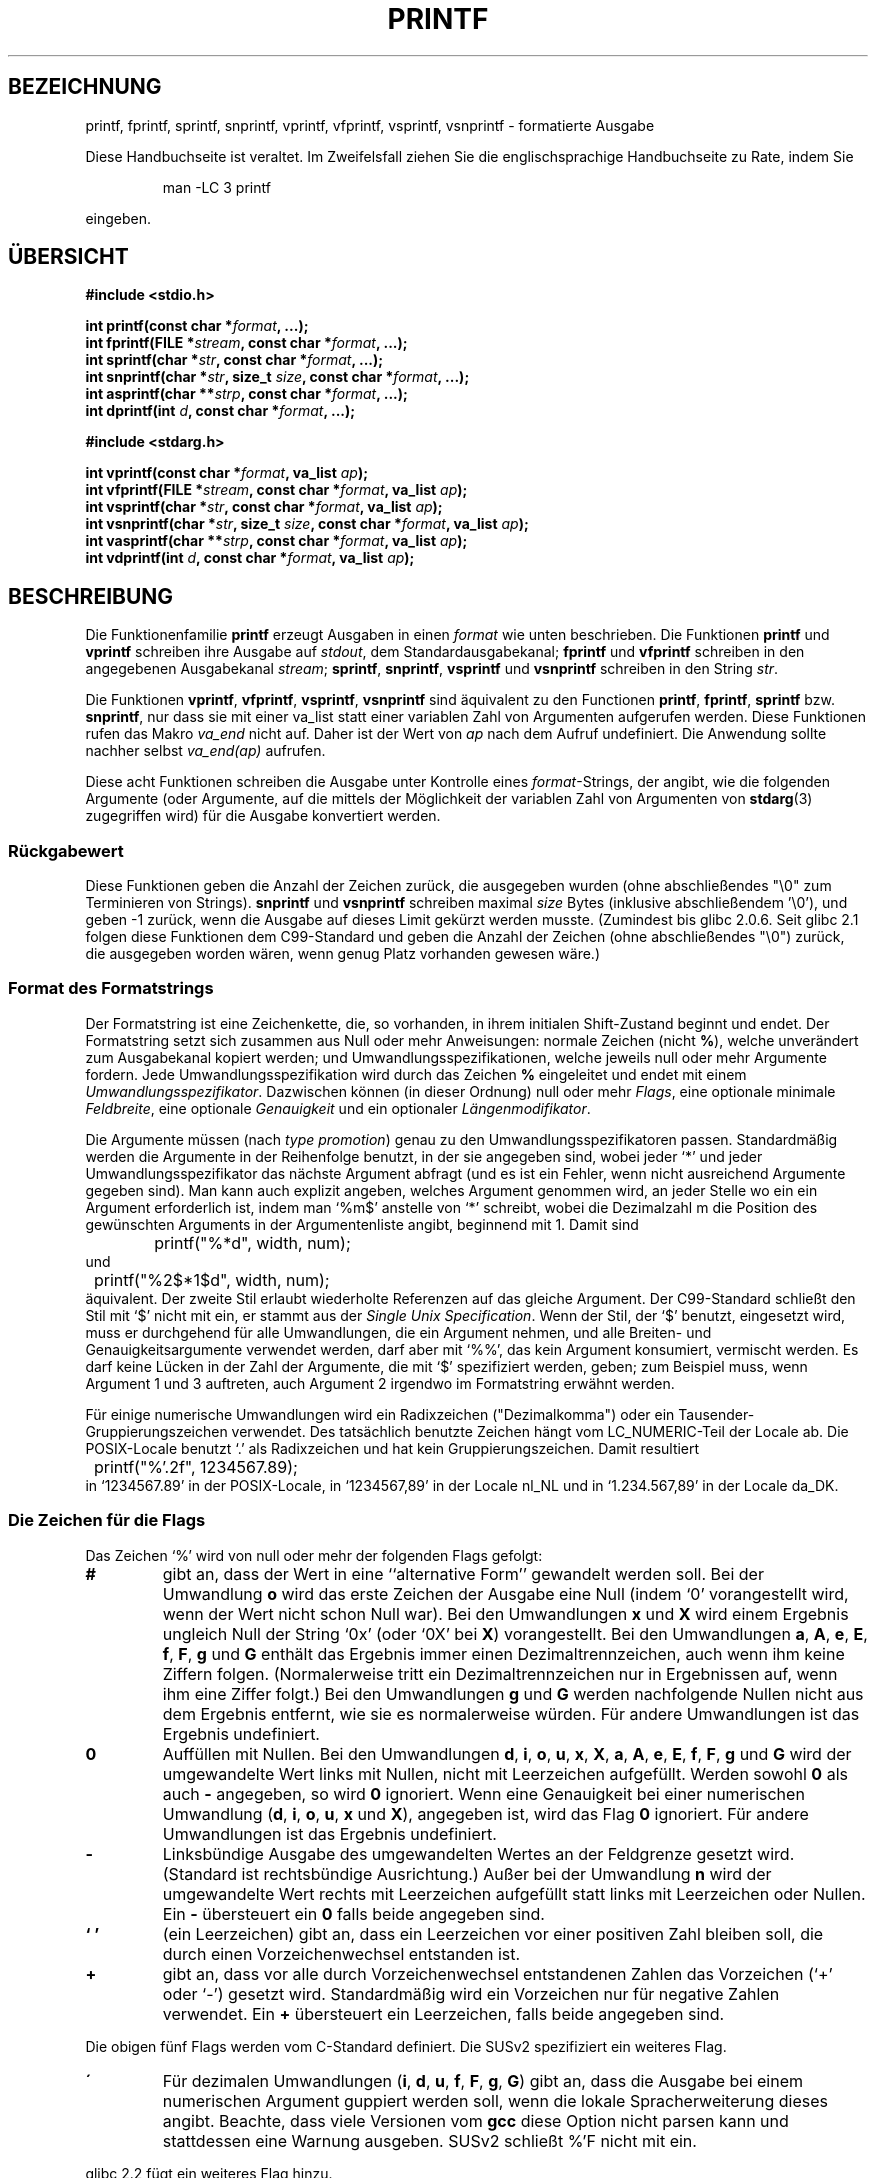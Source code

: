 .\" Copyright (c) 1999 Andries Brouwer (aeb@cwi.nl)
.\"
.\" This is free documentation; you can redistribute it and/or
.\" modify it under the terms of the GNU General Public License as
.\" published by the Free Software Foundation; either version 2 of
.\" the License, or (at your option) any later version.
.\"
.\" The GNU General Public License's references to "object code"
.\" and "executables" are to be interpreted as the output of any
.\" document formatting or typesetting system, including
.\" intermediate and printed output.
.\"
.\" This manual is distributed in the hope that it will be useful,
.\" but WITHOUT ANY WARRANTY; without even the implied warranty of
.\" MERCHANTABILITY or FITNESS FOR A PARTICULAR PURPOSE.  See the
.\" GNU General Public License for more details.
.\"
.\" You should have received a copy of the GNU General Public
.\" License along with this manual; if not, write to the Free
.\" Software Foundation, Inc., 59 Temple Place, Suite 330, Boston, MA 02111,
.\" USA.
.\"
.\"
.\" Earlier versions of this page influenced the present text.
.\" It was derived from a Berkeley page with version
.\"       @(#)printf.3    6.14 (Berkeley) 7/30/91
.\" converted for Linux by faith@cs.unc.edu, updated by
.\" Helmut.Geyer@iwr.uni-heidelberg.de, agulbra@troll.no and Bruno Haible.
.\"
.\" 1999-11-25 aeb - Rewritten, using SUSv2 and C99.
.\" 2000-07-26 jsm28@hermes.cam.ac.uk - three small fixes
.\" 2000-10-16 jsm28@hermes.cam.ac.uk - more fixes
.\"
.\" Translation for said earlier version:
.\" Translated to German Mon May 27 16:00:00 1996 by Patrick Rother <krd@gulu.net>
.\" Modified Fri May 30 11:48:54 1996 by Martin Schulze (joey@infodrom.north.de)
.\" Modified Mon Jun 10 01:06:57 1996 by Martin Schulze (joey@linux.de)
.\" Modified Tue Dec 12 14:27:23 1996 by Martin Schulze (joey@linux.de)
.\" New approach for new version using old translations:
.\" Modified 15 Feb 2001 Michael Piefel <piefel@informatik.hu-berlin.de>
.\"
.TH PRINTF 3  "16. Oktober 2000" "GNU" "Bibliotheksfunktionen"
.SH "BEZEICHNUNG"
printf, fprintf, sprintf, snprintf, vprintf, vfprintf, vsprintf, vsnprintf  \- formatierte Ausgabe
.PP
Diese Handbuchseite ist veraltet. Im Zweifelsfall ziehen Sie
die englischsprachige Handbuchseite zu Rate, indem Sie
.IP
man -LC 3 printf
.PP
eingeben.
.SH "ÜBERSICHT"
.B #include <stdio.h>
.sp
.BI "int printf(const char *" format ", ...);"
.br
.BI "int fprintf(FILE *" stream ", const char *" format ", ...);"
.br
.BI "int sprintf(char *" str ", const char *" format ", ...);"
.br
.BI "int snprintf(char *" str ", size_t " size ", const char *" format ", ...);"
.br
.BI "int asprintf(char **" strp ", const char *" format ", ...);"
.br
.BI "int dprintf(int " d ", const char *" format ", ...);"
.sp
.B #include <stdarg.h>
.sp
.BI "int vprintf(const char *" format ", va_list " ap );
.br
.BI "int vfprintf(FILE *" stream ", const char *" format ", va_list " ap );
.br
.BI "int vsprintf(char *" str ", const char *" format ", va_list " ap );
.br
.BI "int vsnprintf(char *" str ", size_t " size ", const char *" format ", va_list " ap );
.br
.BI "int vasprintf(char **" strp ", const char *" format ", va_list " ap );
.br
.BI "int vdprintf(int " d ", const char *" format ", va_list " ap );
.SH "BESCHREIBUNG"
Die Funktionenfamilie
.B printf
erzeugt Ausgaben in einen
.I format
wie unten beschrieben. Die Funktionen
.B printf
und
.B vprintf
schreiben ihre Ausgabe auf
.IR stdout ,
dem Standardausgabekanal;
.B fprintf
und
.B vfprintf
schreiben in den angegebenen Ausgabekanal
.IR stream ;
.BR sprintf ,
.BR snprintf ,
.BR vsprintf
und
.BR vsnprintf
schreiben in den String
.IR  str .
.PP
Die Funktionen
.BR vprintf ,
.BR vfprintf ,
.BR vsprintf ,
.B vsnprintf
sind äquivalent zu den Functionen
.BR printf ,
.BR fprintf ,
.B sprintf
bzw.
.BR snprintf ,
nur dass sie mit einer va_list statt einer variablen Zahl von Argumenten
aufgerufen werden. Diese Funktionen rufen das Makro
.I va_end
nicht auf. Daher ist der Wert von
.I ap
nach dem Aufruf undefiniert. Die Anwendung sollte nachher selbst
.I va_end(ap)
aufrufen.
.PP
Diese acht Funktionen schreiben die Ausgabe unter Kontrolle eines
.IR format "\-Strings,"
der angibt, wie die folgenden Argumente (oder Argumente, auf die mittels der
Möglichkeit der variablen Zahl von Argumenten von
.BR stdarg (3)
zugegriffen wird) für die Ausgabe konvertiert werden.
.SS "Rückgabewert"
Diese Funktionen geben die Anzahl der Zeichen zurück, die ausgegeben
wurden (ohne abschließendes "\e0" zum Terminieren von Strings).
.BR snprintf " und " vsnprintf
schreiben maximal
.I size
Bytes (inklusive abschließendem '\e0'), und geben \-1 zurück, wenn
die Ausgabe auf dieses Limit gekürzt werden musste.
(Zumindest bis glibc 2.0.6. Seit glibc 2.1 folgen diese Funktionen dem
C99-Standard und geben die Anzahl der Zeichen (ohne abschließendes "\e0")
zurück, die ausgegeben worden wären, wenn genug Platz vorhanden gewesen wäre.)
.SS "Format des Formatstrings"
Der Formatstring ist eine Zeichenkette, die, so vorhanden, in ihrem initialen
Shift-Zustand beginnt und endet.
Der Formatstring setzt sich zusammen aus Null oder mehr Anweisungen: normale
Zeichen (nicht
.BR % ),
welche unverändert zum Ausgabekanal kopiert werden;
und Umwandlungsspezifikationen, welche jeweils null oder mehr Argumente 
fordern.  Jede Umwandlungsspezifikation wird durch das Zeichen
.BR % 
eingeleitet und endet mit einem
.IR Umwandlungsspezifikator .
Dazwischen können (in dieser Ordnung) null oder mehr
.IR Flags ,
eine optionale minimale
.IR Feldbreite ,
eine optionale
.I Genauigkeit
und ein optionaler
.IR Längenmodifikator .
.PP
Die Argumente müssen (nach \fItype promotion\fP) genau zu den
Umwandlungsspezifikatoren passen.  Standardmäßig werden die Argumente in der
Reihenfolge benutzt, in der sie angegeben sind, wobei jeder `*' und jeder
Umwandlungsspezifikator das nächste Argument abfragt (und es ist ein Fehler,
wenn nicht ausreichend Argumente gegeben sind). Man kann auch explizit angeben,
welches Argument genommen wird, an jeder Stelle wo ein ein Argument erforderlich
ist, indem man `%m$' anstelle von `*' schreibt, wobei die Dezimalzahl m die
Position des gewünschten Arguments in der Argumentenliste angibt, beginnend mit
1. Damit sind
.RS
.nf
	printf("%*d", width, num);
.fi
.RE
und
.RS
.nf
	printf("%2$*1$d", width, num);
.fi
.RE
äquivalent. Der zweite Stil erlaubt wiederholte Referenzen auf das gleiche
Argument.  Der C99-Standard schließt den Stil mit `$' nicht mit ein, er stammt
aus der \fISingle Unix Specification\fP.  Wenn der Stil, der `$' benutzt,
eingesetzt wird, muss er durchgehend für alle Umwandlungen, die ein Argument
nehmen, und alle Breiten- und Genauigkeitsargumente verwendet werden, darf aber
mit `%%', das kein Argument konsumiert, vermischt werden. Es darf keine Lücken
in der Zahl der Argumente, die mit `$' spezifiziert werden, geben; zum Beispiel
muss, wenn Argument 1 und 3 auftreten, auch Argument 2 irgendwo im Formatstring
erwähnt werden.
.PP
Für einige numerische Umwandlungen wird ein Radixzeichen ("Dezimalkomma") oder
ein Tausender-Gruppierungszeichen verwendet. Des tatsächlich benutzte Zeichen
hängt vom LC_NUMERIC-Teil der Locale ab. Die POSIX-Locale benutzt `.' als
Radixzeichen und hat kein Gruppierungszeichen. Damit resultiert
.RS
.nf
	printf("%'.2f", 1234567.89);
.fi
.RE
in `1234567.89' in der POSIX-Locale, in `1234567,89' in der
Locale nl_NL und in `1.234.567,89' in der Locale da_DK.
.SS "Die Zeichen für die Flags"
Das Zeichen `%' wird von null oder mehr der folgenden Flags gefolgt:
.TP
.B #
gibt an, dass der Wert in eine ``alternative Form'' gewandelt werden soll.
Bei der Umwandlung 
.BR o
wird das erste Zeichen der Ausgabe eine Null (indem `0' vorangestellt wird, wenn
der Wert nicht schon Null war).  Bei den Umwandlungen
.B x
und
.B X
wird einem Ergebnis ungleich Null der String `0x' (oder `0X' bei
.BR X )
vorangestellt.  Bei den Umwandlungen
.BR a ,
.BR A ,
.BR e ,
.BR E ,
.BR f ,
.BR F ,
.B g
und
.B G
enthält das Ergebnis immer einen Dezimaltrennzeichen, auch wenn ihm keine Ziffern
folgen.  (Normalerweise tritt ein Dezimaltrennzeichen nur in Ergebnissen auf, wenn
ihm eine Ziffer folgt.)  Bei den Umwandlungen
.B g
und
.B G
werden nachfolgende Nullen nicht aus dem Ergebnis entfernt, wie sie es
normalerweise würden.
Für andere Umwandlungen ist das Ergebnis undefiniert.
.TP
.B \&0
Auffüllen mit Nullen.  Bei den Umwandlungen
.BR d ,
.BR i ,
.BR o ,
.BR u ,
.BR x ,
.BR X ,
.BR a ,
.BR A ,
.BR e ,
.BR E ,
.BR f ,
.BR F ,
.B g
und
.B G
wird der umgewandelte Wert links mit Nullen, nicht mit Leerzeichen aufgefüllt.
Werden sowohl
.B \&0
als auch
.B \-
angegeben, so wird
.B \&0
ignoriert.
Wenn eine Genauigkeit bei einer numerischen Umwandlung
.BR "" ( d ,
.BR i ,
.BR o ,
.BR u ,
.B x
und
.BR X ),
angegeben ist, wird das Flag
.B \&0
ignoriert.
Für andere Umwandlungen ist das Ergebnis undefiniert.
.TP
.B \-
Linksbündige Ausgabe des umgewandelten Wertes an der Feldgrenze gesetzt wird.
(Standard ist rechtsbündige Ausrichtung.) Außer bei der Umwandlung
.B n
wird der umgewandelte Wert rechts mit Leerzeichen aufgefüllt statt links
mit Leerzeichen oder Nullen.  Ein
.B \-
übersteuert ein
.B \&0
falls beide angegeben sind.
.TP
.B ` '
(ein Leerzeichen) gibt an, dass ein Leerzeichen vor einer positiven Zahl
bleiben soll, die durch einen Vorzeichenwechsel entstanden ist.
.TP
.B +
gibt an, dass vor alle durch Vorzeichenwechsel entstandenen Zahlen das 
Vorzeichen (`+' oder `-') gesetzt wird.  Standardmäßig wird ein
Vorzeichen nur für negative Zahlen verwendet. Ein
.B +
übersteuert ein Leerzeichen, falls beide angegeben sind.
.PP
Die obigen fünf Flags werden vom C-Standard definiert. Die SUSv2 spezifiziert ein
weiteres Flag.
.TP
.B \'
Für dezimalen Umwandlungen
.BR "" ( i ,
.BR d ,
.BR u ,
.BR f ,
.BR F ,
.BR g ,
.BR G )
gibt an, dass die Ausgabe bei einem numerischen Argument guppiert
werden soll, wenn die lokale Spracherweiterung dieses angibt.
Beachte, dass viele Versionen vom
.B gcc
diese Option nicht parsen kann und stattdessen eine Warnung ausgeben.
SUSv2 schließt %'F nicht mit ein.
.PP
glibc 2.2 fügt ein weiteres Flag hinzu.
.TP
.B I
Für dezimale Ganzzahlumwandlungen
.BR "" ( i ,
.BR d ,
.BR u )
benutzt die Ausgabe die alternativen Ausgabeziffern der Locale, wenn es solche
gibt (zum Beispiel arabische Ziffern). Allerdings schließt die Bibliothek keine
Locale-Definitionen mit ein, die
.B outdigits
definieren.
.\" See http://sources.redhat.com/ml/libc-alpha/2000-08/msg00230.html
.SS "Die Feldbreite"
Eine optionale Dezimalzahl, die die minimale Feldbreite angibt.  Wenn der
umgewandelte Wert weniger Zeichen als die Feldbreite hat, wird er links mit
Leerzeichen aufgefüllt (oder rechts, wenn das Flag für Linksbündigkeit 
gesetzt ist). Statt einer Dezimalzahl kann auch `*' oder `*m$' (für eine
Dezimalzahl m) angegeben werden, um zu spezifizieren, dass die Feldbreite im
nächsten (oder m-ten) Argument gegeben ist, welches den Type
.I int
haben muss. Eine negative Feldbreite wird als Flag `-' gefolgt von einer
positiven Breite interpretiert. In keinem Fall resultiert eine nichtexistierende
oder kleine Feldbreite im Abschneiden eines Feldes; ist das Ergebnis einer
Umwandlung breiter als die Feldbreite, so wird das Feld erweitert, um das
Ergebnis aufzunehmen.
.SS "Die Genauigkeit"
Eine optionale Genauigkeit in der Form eines Punkts (`\&.')  gefolgt von einer
optionalen Zahl.  Statt einer Dezimalzahl kann auch `*' oder `*m$' (für eine
Dezimalzahl m) angegeben werden, um zu spezifizieren, dass die Genauigkeit im
nächsten (oder m-ten) Argument gegeben ist, welches den Type
.I int
haben muss.
Wenn die Zahl weggelassen wird oder es eine negative Zahle ist, wird eine
Genauigkeit von Null angenommen.  Dies gibt die minimale Anzahl der Ziffern an,
die bei den Umwandlungen
.BR d ,
.BR i ,
.BR o ,
.BR u ,
.B x
und
.B X
erscheinen, bzw. die Anzahl der Ziffern nach dem Dezimaltrennzeichen bei 
.BR a ,
.BR A ,
.BR e ,
.BR E ,
.B f
und
.B F
, die maximale Anzahl von signifikanten Ziffern bei
.B g
und
.B G
, oder die maximale Anzahl von auszugebenden Zeichen eines Strings bei
.B s
und
.BR S .
.SS "Der Längenmodifikator"
Im Folgenden steht "Ganzzahlumwandlung" für
.BR d ,
.BR i ,
.BR o ,
.BR u ,
.BR x
oder
.BR X .
.TP
.B hh
Eine folgende Ganzzahlumwandlung entspricht einem Argument vom Typ
.I signed char
oder
.IR "unsigned char" ,
oder eine folgende
.BR n -Umwandlung
entspricht einem Zeiger auf ein
.IR signed - char -Argument.
.TP
.B h
Eine folgende Ganzzahlumwandlung entspricht einem Argument vom Typ
.I short int
oder
.IR "unsigned short int" ,
oder eine folgende
.BR n -Umwandlung
entspricht einem Zeiger auf ein
.IR short - int -Argument.
.TP
.B l
Eine folgende Ganzzahlumwandlung entspricht einem Argument vom Typ
.I long int
oder
.IR "unsigned long int",
oder eine folgende
.BR n -Umwandlung
entspricht einem Zeiger auf ein
.IR long - int -Argument,
oder eine folgende
.BR c -Umwandlung
entspricht einem Zeiger auf ein
.IR wchar_t -Argument,
.TP
.B ll
Eine folgende Ganzzahlumwandlung entspricht einem Argument vom Typ
.I long long int
oder
.IR "unsigned long long int" ,
oder eine folgende
.BR n -Umwandlung
entspricht einem Zeiger auf ein
.IR long - long - int -Argument.
.TP
.B L
Eine folgende
.BR a -,
.BR A -,
.BR e -,
.BR E -,
.BR f -,
.BR F -,
.BR g -
oder
.BR G -Umwandlung
entspricht einem
.IR "long double" -Argument.
(C99 erlaubt %LF, aber SUSv2 nicht.)
.TP
.B q
(`quad'. Nur BSD 4.4 und Linux libc5. Nicht benutzen.) Dies ist ein Synonym für
.BR ll .
.TP
.B j
Eine folgende Ganzzahlumwandlung entspricht einem Argument vom Typ
.I intmax_t
oder
.IR uintmax_t .
.TP
.B z
Eine folgende Ganzzahlumwandlung entspricht einem Argument vom Typ
.I size_t
oder
.IR ssize_t.
(Linux libc5 hat
.B Z
in dieser Bedeutung. Nicht benutzen.)
.TP
.B t
Eine folgende Ganzzahlumwandlung entspricht einem Argument vom Typ
.IR ptrdiff_t .
.PP
SUSv2 kennt nur die Längenmodifikatoren
.B h
(in
.BR hd ,
.BR hi ,
.BR ho ,
.BR hx ,
.BR hX ,
.BR hn )
und
.B l
(in
.BR ld ,
.BR li ,
.BR lo ,
.BR lx ,
.BR lX ,
.BR ln ,
.BR lc ,
.BR ls )
und
.B L
(in
.BR Le ,
.BR LE ,
.BR Lf ,
.BR Lg ,
.BR LG ).
.SS "Der Umwandlungsspezifikator"
Ein Zeichen, das den Typ der anzuwendenden Umwandlung angibt.
Die Umwandlungsspezifikatoren und ihre Bedeutung sind:
.TP
.BR d , i
Das Argument 
.I int
(oder eine entsprechende Variante) wird umgewandelt in eine 
vorzeichenbehaftete Dezimalzahl.
Die Genauigkeit, sofern vorhanden, gibt die minimale Anzahl vor Ziffern an,
die auftreten muss; wenn der umgewandelte Wert weniger Ziffern benötigt, wird er
links mit Nullen aufgefüllt. Die voreingestellte Genauigkeit ist 1. Wird 0 mit
einer expliziten Genauigkeit 0 gedruckt, so ist die Ausgabe leer.
.TP
.BR o , u , x , X
Das
.IR unsigned - int -Argument
wird in eine vorzeichenlose Oktal-
.BR "" ( o ),
Dezimal-
.BR "" ( u ),
oder Hexadezimalzahl
.BR "" ( x
und
.BR X )
umgewandelt. Die Buchstaben 
.B abcdef
werden für Umwandlungen
.B x
benutzt; die Buchstaben
.B ABCDEF
für Umwandlungen
.BR X .
Die Genauigkeit, sofern vorhanden, gibt die minimale Anzahl vor Ziffern an,
die auftreten muss; wenn der umgewandelte Wert weniger Ziffern benötigt, wird er
links mit Nullen aufgefüllt. Die voreingestellte Genauigkeit ist 1. Wird 0 mit
einer expliziten Genauigkeit 0 gedruckt, so ist die Ausgabe leer.
.TP
.BR e , E
Das Argument 
.I double
wird gerundet und in das Format
.if \w'\*(Pm'=0 .ds Pm ±
.BR "" [\-]d \&. ddd e \\*(Pmdd
umgewandelt, wobei eine Ziffer vor dem Dezimaltrennzeichen erscheint und die
Anzahl der Ziffern dahinter der Genauigkeit entspricht; wenn die Genauigkeit
fehlt, wird sie als 6 angenommen; wenn die Genauigkeit Null ist, erscheint kein
Dezimaltrennzeichen. Eine Umwandlung 
.B E
benutzt den Buchstaben 
.B E
(in Gegensatz zu
.BR e ),
um den Exponenten einzuleiten.  Der Exponent enthält immer mindestens zwei 
Ziffern; wenn der Wert Null ist, ist der Exponent 00.
.TP
.BR f , F
Das Argument
.I double
wird gerundet und umgewandelt in dezimale Notation im Format
.BR "" [-]ddd \&. ddd,
wobei die Anzahl der Ziffern hinter dem Dezimaltrennzeichen der Genauigkeit
entspricht.  Wenn die Genauigkeit fehlt, wird sie als 6 angenommen; wenn die
Genauigkeit Null ist, erscheint kein Dezimaltrennzeichen.  Wenn ein
Dezimaltrennzeichen erscheint, befindet sich mindestens eine Ziffer davor.
.PP
(SUSv2 kennt
.B F
nicht und sagt, dass Zeichenkettenrepräsentationen für Unendlich und NaN (Not a
Number - keine Zahl) vorhanden sein können. Der C99-Standard spezifiziert
`[-]inf' oder `[-]infinity' für Unendlich, und eine Zeichenkette beginnend mit
`nan' für NaN im Falle von
.BR f ,
und `[-]INF' oder `[-]INFINITY' oder `NAN' im Falle von
.BR F .)
.TP
.B g , G
Das Argument
.I double
wird umgewandelt in das Format
.B f
oder
.B e
(oder
.B F
oder
.B E
für die Umwandlung
.BR G ).
Die Genauigkeit gibt die Anzahl der signifikanten Stellen an.
Wenn die Genauigkeit fehlt, werden 6 Ziffern zurückgegeben; wenn die Genauigkeit
Null ist, wird sie als 1 angenommen.
Form
.B e
wird benutzt, wenn der Exponent kleiner als \-4 oder größer als oder gleich
der Genauigkeit ist.  Nachfolgende Nullen im Bruchteil werden entfernt; ein
Dezimaltrennzeichen erscheint nur, wenn es von mindestens einer Ziffer gefolgt wird.
.TP
.BR a , A
(C99; nicht in SUSv2) Für die Umwandlung
.B a
wird das
.IR double -Argument
in hexadezimale Notation gebracht (unter Benutzung der Buchstaben abcdef) in der Form
.BR "" [-] 0x h \&. hhhh p \\*(Pmd;
für
.B A
sind dagegen der Präfix
.BR 0X,
die Buchstaben ABCDEF und das Exponententrennzeichen
.BR P .
Vor dem Dezimaltrennzeichen ist eine hexadezimale Ziffer, die Anzahl der Stellen
dahinter entspricht der Genauigkeit. Die standardmäßige Genauigkeit genügt für
eine exakte Repräsentation des Wertes, wenn eine exakte Repräsentation zur Basis
2 existiert und ist sonstigenfalls groß genug, um Werte vom Typ
.I double
zu unterscheiden. Die Ziffer vor dem Dezimaltrennzeichen ist unspezifiziert für
nichtnormalisierte Zahlen, und nicht Null, aber ansonsten unspezifiziert, für
normalisierte Zahlen.
.TP
.B c
Wenn kein Modifikator
.B l
vorhanden ist, wird das Argument
.I int
umgewandelt in einen 
.I "unsigned char"
und das resultierende Zeichen ausgegeben.
Wenn ein
.B l
vorhanden ist, wird das
.IR wint_t -Argument
(breites Zeichen) mit einem Ruf der Funktion
.B wcrtomb
zu einer Multibyte-Folge umgewandelt, mit der Konvertierung beginnend im
initialen Zustand, und die resultierende Multibyte-Zeichenkette wird ausgegeben.
.TP
.B s
Wenn kein Modifikator
.B l
vorhanden ist, wird das Argument
.I "const char *"
erwartet als ein Zeiger auf ein Array vom Typ Character (Zeiger
auf einen String).  Zeichen aus diesem Array werden bis zu (aber nicht 
einschließlich) des terminierenden
.BR NUL \-Zeichens
ausgegeben; wenn eine Genauigkeit angegeben ist, werden nicht mehr Zeichen als die
angegebene Anzahl ausgegeben.
Wenn eine Genauigkeit angegeben ist braucht kein Null-Zeichen vorhanden zu sein;
wenn die Genauigkeit nicht angegeben ist oder größer als die Array-Größe ist,
muss das Array ein beendendes Zeichen
.B NUL
enthalten.
Wenn ein
.B l
vorhanden ist, wird das
.IR const - wchar_t - * -Argument
als ein Zeiger auf ein Array von breiten Zeichen erwartet. Breite Zeichen aus
dem Array werden zu Multibyte-Zeichen umgewandelt (jedes mit einem Ruf von
.BR wcrtomb,
beginnend im initialen Zustand vor dem ersten breiten Zeichen), bis zu und
einschließlich des terminierenden breiten
.BR NUL -Zeichens.
Wenn eine Genauigkeit angegeben ist, werden nicht mehr Bytes als die
angegebene Anzahl ausgegeben, aber es werden keine partiellen Multibyte-Zeichen
ausgegeben. Man beachte, dass die Genauigkeit die Anzahl der
.IR Bytes ,
nicht der
.I "breiten Zeichen"
oder
.I Bildschirmpositionen
angibt. Das Array muss ein terminierendes breites
.BR NUL -Zeichen
enthalten, wenn nicht eine Genauigkeit gegeben ist, die so klein ist, dass die
Zahl der geschriebenen Bytes sie übersteigt, bevor das Ende des Arrays erreicht
ist.
.TP
.B C
(Nicht in C99, aber in SUSv2.)
Synonym für
.BR lc .
Nicht benutzen.
.TP
.B S
(Nicht in C99, aber in SUSv2.)
Synonym für
.BR ls .
Nicht benutzen.
.TP
.B p
Das Zeiger-Argument
.I "void *"
wird hexadezimal ausgegeben (wie bei
.B %#x
oder
.BR  %#lx ).
.TP
.B n
Die Anzahl der bis hierhin ausgegebenen Zeichen wird in dem Integer
gespeichert, der durch das Zeiger-Argument
.I "int *"
(bzw. Äquivalent) gegeben ist.  Kein Argument wird umgewandelt.
.TP
.B %
Ein `%' wird ausgegeben.  Kein Argument wird umgewandelt.  Die komplette
Umwandlungsspezifikation ist `%%'.
.PP
.SH BEISPIELE
.br
.if \w'\*(Pi'=0 .ds Pi pi
Um \*(Pi mit fünf Dezimalstellen auszugeben:
.RS
.nf
#include <math.h>
#include <stdio.h>
fprintf(stdout, "pi = %.5f\en", 4 * atan(1.0));
.fi
.RE
.PP
Um Datum und Zeit in der Form `Sunday, July 3, 10:02' auszugeben,
wobei
.I weekday
und
.I month
Zeiger auf Strings sind:
.RS
.nf
#include <stdio.h>
fprintf(stdout, "%s, %s %d, %.2d:%.2d\en",
	weekday, month, day, hour, min);
.fi
.RE
.PP
Die meisten Länder benutzen die Reihenfolge Tag-Monat-Jahr. Deshalb muss eine
internationalisierte Version in der Lage sein, die Argumente in der durch das
Format angegebenen Reihenfolge zu drucken:
.RS
.nf
#include <stdio.h>
fprintf(stdout, format,
	weekday, month, day, hour, min);
.fi
.RE
wobei
.I format
von der Locale abhängt, und möglicherweise die Argumente permutiert. Mit dem
Wert
.RS
.nf
"%1$s, %3$d. %2$s, %4$d:%5$.2d\en"
.fi
.RE
bekommt man dann `Sonntag, 3. Juli, 10:02'.
.PP
Um einen genügend großen String zu allozieren und in ihn zu schreiben (Code
stimmt sowohl für glibc 2.0 als auch glibc 2.1):
.RS
.nf
#include <stdio.h>
#include <stdlib.h>
#include <stdarg.h>
char *
make_message(const char *fmt, ...) {
   /* Guess we need no more than 100 bytes. */
   int n, size = 100;
   char *p;
   va_list ap;
   if ((p = malloc (size)) == NULL)
      return NULL;
   while (1) {
      /* Try to print in the allocated space. */
      va_start(ap, fmt);
      n = vsnprintf (p, size, fmt, ap);
      va_end(ap);
      /* If that worked, return the string. */
      if (n > -1 && n < size)
         return p;
      /* Else try again with more space. */
      if (n > -1)    /* glibc 2.1 */
         size = n+1; /* precisely what is needed */
      else           /* glibc 2.0 */
         size *= 2;  /* twice the old size */
      if ((p = realloc (p, size)) == NULL)
         return NULL;
   }
}
.fi
.RE
.SH "SIEHE AUCH"
.BR printf (1),
.BR wcrtomb (3),
.BR wprintf (3),
.BR scanf (3),
.BR locale (5).
.SH "STANDARDS"
Die Funktionen
.BR fprintf ,
.BR printf ,
.BR sprintf ,
.BR vprintf ,
.BR vfprintf ,
und
.B vsprintf
sind konform zu ANSI X3.159-1989 (`ANSI C') und ISO/IEC 9899:1999 (`ISO C99').
Die Funktionen
.B snprintf
und
.B vsnprintf
sind konform zu ISO/IEC 9899:1999.
.PP
Hinsichtlich des Rückgabewerts von
.B snprintf
widersprechen sich SUSv2 und der C99-Standard: wird
.B snprintf
mit
.IR size =0
gerufen, dann vereinbart SUSv2 einen unspezifizierten Rückgabewert kleiner als
1, während C99 es zulässt, dass
.I str
in diesem Fall NULL ist, und (wie immer) den Rückgabewert als die Anzahl der
Zeichen, die, wäre der Ausgabestring groß genug gewesen, geschrieben worden
wären, angibt.
.PP
Linux' libc5 kennt die fünf Standardflags von C und das '-Flag, Locale, %m$
und *m$. Sie kennt die Längenmodifikatoren h, l, L, Z und q, akzeptiert aber L
und q sowohl für \fIlong double\fP als auch für \fIlong long\fP (das ist ein
Bug). Sie erkennt FDOU nicht mehr, fügt aber einen neuen Umwandlungsspezifikator
.B m
hinzu, welcher
.I strerror(errno)
ausgibt.
.PP
glibc 2.0 fügt Umwandlungsspezifikatoren C und S hinzu.
.PP
glibc 2.1 fügt Längenmodifikatoren hh, j, t und z sowie
Umwandlungsspezifikatoren a und A hinzu.
.PP
glibc 2.2 fügt den Umwandlungsspezifikatoren F mit der Bedeutung von C99 hinzu,
sowie das Flag I.
.SH "GESCHICHTE"
Unix V7 defininiert die drei Routinen
.BR printf ,
.BR fprintf ,
.B sprintf
und hat das Flag `-', die Breite oder Genauigkeit `*', den Längenmodifikator l
und die Umwandlungsspezifikatoren doxfegcsu sowie D, O, U, X als Synonyme für
ld, lo, lu, lx. Das stimmt auch noch für BSD 2.9.1, aber BSD 2.10 hat die Flags
`#', `+' und ` ' und erwähnt D, O, U, X nicht mehr. BSD 2.11 hat
.BR vprintf ,
.BR vfprintf ,
.B vsprintf
und warnt davor, D, O, U, X zu benutzen.
BSD 4.3 Reno hat das Flag `0', die Längenmodifikatoren h nd L und die
Umwandlungsspezifikatoren n, p, E, G, X (mit der heutigen Bedeutung) und rät von
D, O, U ab.
BSD 4.4 führt die Funktionen
.B snprintf
und
.B vsnprintf
und den Längenmodifikator q ein.
FreeBSD hat auch die Funktionen
.I asprintf
und
.IR vasprintf ,
die einen Puffer, der groß genug für
.B sprintf
ist, alloziert.
.SH BUGS
Da
.B sprintf
und
.B vsprintf
einen beliebig langen String annehmen, muss der Rufer Acht geben, nicht den
tatsächlich verfügbaren Platz zu überschreiten; dies ist oft unmöglich
sicherzustellen.  Man beachte, dass die Länge der Strings oft abhängig von der
Locale und schwierig vorherzusagen sind.
Stattdessen
.B snprintf
und
.B vsnprintf
benutzen (oder
.B asprintf
und
.BR vasprintf ).
.PP Code wie
.BI printf( fred );
weist häufig auf einen Fehler hin, da
.I fred
das Zeichen `%' enthalten kann. Kommt
.I fred
von ungeprüfter Nutzereingabe, kann es %n enthalten und veranlasst
.BR print ,
in den Speicher zu schreiben und erzeugt damit ein Sicherheitsloch.

